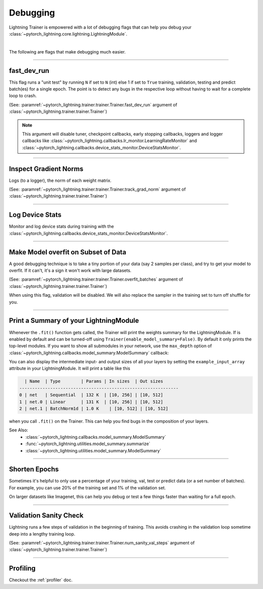 .. testsetup:: *

    from pytorch_lightning.trainer.trainer import Trainer

.. _debugging:

#########
Debugging
#########

Lightning Trainer is empowered with a lot of debugging flags that can help you debug your :class:`~pytorch_lightning.core.lightning.LightningModule`.

.. raw:: html

    <video width="50%" max-width="400px" controls
    poster="https://pl-bolts-doc-images.s3.us-east-2.amazonaws.com/pl_docs/trainer_flags/yt_thumbs/thumb_debugging.png"
    src="https://pl-bolts-doc-images.s3.us-east-2.amazonaws.com/pl_docs/yt/Trainer+flags+7-+debugging_1.mp4"></video>

|

The following are flags that make debugging much easier.

----------------

fast_dev_run
============

This flag runs a "unit test" by running ``N`` if set to ``N`` (int) else 1 if set to ``True`` training, validation, testing and predict batch(es)
for a single epoch. The point is to detect any bugs in the respective loop without having to wait for a complete loop to crash.

(See: :paramref:`~pytorch_lightning.trainer.trainer.Trainer.fast_dev_run`
argument of :class:`~pytorch_lightning.trainer.trainer.Trainer`)

.. testcode::

    # runs 1 train, val, test batch and program ends
    trainer = Trainer(fast_dev_run=True)

    # runs 7 train, val, test batches and program ends
    trainer = Trainer(fast_dev_run=7)

.. note::

    This argument will disable tuner, checkpoint callbacks, early stopping callbacks,
    loggers and logger callbacks like :class:`~pytorch_lightning.callbacks.lr_monitor.LearningRateMonitor` and
    :class:`~pytorch_lightning.callbacks.device_stats_monitor.DeviceStatsMonitor`.

----------------

Inspect Gradient Norms
======================

Logs (to a logger), the norm of each weight matrix.

(See: :paramref:`~pytorch_lightning.trainer.trainer.Trainer.track_grad_norm`
argument of :class:`~pytorch_lightning.trainer.trainer.Trainer`)

.. testcode::

    # the 2-norm
    trainer = Trainer(track_grad_norm=2)

----------------

Log Device Stats
================

Monitor and log device stats during training with the :class:`~pytorch_lightning.callbacks.device_stats_monitor.DeviceStatsMonitor`.

.. testcode::

    from pytorch_lightning.callbacks import DeviceStatsMonitor

    trainer = Trainer(callbacks=[DeviceStatsMonitor()])

----------------

Make Model overfit on Subset of Data
====================================

A good debugging technique is to take a tiny portion of your data (say 2 samples per class),
and try to get your model to overfit. If it can't, it's a sign it won't work with large datasets.

(See: :paramref:`~pytorch_lightning.trainer.trainer.Trainer.overfit_batches`
argument of :class:`~pytorch_lightning.trainer.trainer.Trainer`)

.. testcode::

    # use only 1% of training data (and turn off validation)
    trainer = Trainer(overfit_batches=0.01)

    # similar, but with a fixed 10 batches
    trainer = Trainer(overfit_batches=10)

When using this flag, validation will be disabled. We will also replace the sampler
in the training set to turn off shuffle for you.

----------------

Print a Summary of your LightningModule
=======================================

Whenever the ``.fit()`` function gets called, the Trainer will print the weights summary for the LightningModule.
If is enabled by default and can be turned-off using ``Trainer(enable_model_summary=False)``.
By default it only prints the top-level modules. If you want to show all submodules in your network, use the
``max_depth`` option of :class:`~pytorch_lightning.callbacks.model_summary.ModelSummary` callback:

.. testcode::

    from pytorch_lightning.callbacks import ModelSummary

    trainer = Trainer(callbacks=[ModelSummary(max_depth=-1)])


You can also display the intermediate input- and output sizes of all your layers by setting the
``example_input_array`` attribute in your LightningModule. It will print a table like this

.. code-block:: text

      | Name  | Type        | Params | In sizes  | Out sizes
    --------------------------------------------------------------
    0 | net   | Sequential  | 132 K  | [10, 256] | [10, 512]
    1 | net.0 | Linear      | 131 K  | [10, 256] | [10, 512]
    2 | net.1 | BatchNorm1d | 1.0 K    | [10, 512] | [10, 512]

when you call ``.fit()`` on the Trainer. This can help you find bugs in the composition of your layers.

See Also:
    - :class:`~pytorch_lightning.callbacks.model_summary.ModelSummary`
    - :func:`~pytorch_lightning.utilities.model_summary.summarize`
    - :class:`~pytorch_lightning.utilities.model_summary.ModelSummary`

----------------

Shorten Epochs
==============

Sometimes it's helpful to only use a percentage of your training, val, test or predict data (or a set number of batches).
For example, you can use 20% of the training set and 1% of the validation set.

On larger datasets like Imagenet, this can help you debug or test a few things faster than waiting for a full epoch.

.. testcode::

    # use only 10% of training data and 1% of val data
    trainer = Trainer(limit_train_batches=0.1, limit_val_batches=0.01)

    # use 10 batches of train and 5 batches of val
    trainer = Trainer(limit_train_batches=10, limit_val_batches=5)

----------------

Validation Sanity Check
=======================

Lightning runs a few steps of validation in the beginning of training.
This avoids crashing in the validation loop sometime deep into a lengthy training loop.

(See: :paramref:`~pytorch_lightning.trainer.trainer.Trainer.num_sanity_val_steps`
argument of :class:`~pytorch_lightning.trainer.trainer.Trainer`)

.. testcode::

    # DEFAULT
    trainer = Trainer(num_sanity_val_steps=2)

----------------

Profiling
=========

Checkout the :ref:`profiler` doc.
